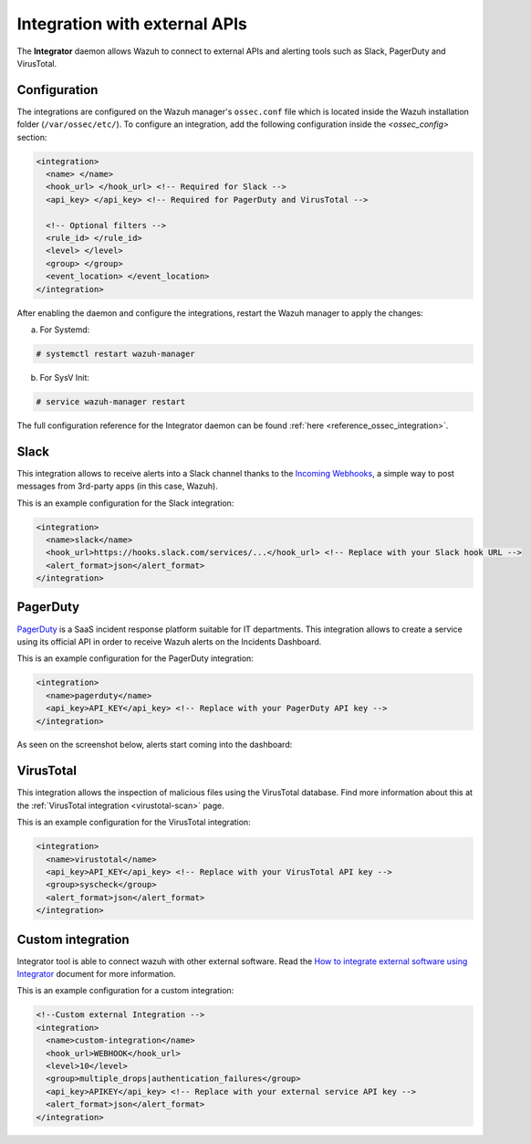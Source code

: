 .. Copyright (C) 2020 Wazuh, Inc.

.. _manual_integration:

Integration with external APIs
==============================

The **Integrator** daemon allows Wazuh to connect to external APIs and alerting tools such as Slack, PagerDuty and VirusTotal.

Configuration
-------------

The integrations are configured on the Wazuh manager's ``ossec.conf`` file which is located inside the Wazuh installation folder (``/var/ossec/etc/``). To configure an integration, add the following configuration inside the *<ossec_config>* section:

.. code-block:: xml

  <integration>
    <name> </name>
    <hook_url> </hook_url> <!-- Required for Slack -->
    <api_key> </api_key> <!-- Required for PagerDuty and VirusTotal -->

    <!-- Optional filters -->
    <rule_id> </rule_id>
    <level> </level>
    <group> </group>
    <event_location> </event_location>
  </integration>

After enabling the daemon and configure the integrations, restart the Wazuh manager to apply the changes:

a. For Systemd:

.. code-block:: console

  # systemctl restart wazuh-manager

b. For SysV Init:

.. code-block:: console

  # service wazuh-manager restart

The full configuration reference for the Integrator daemon can be found :ref:`here <reference_ossec_integration>`.

Slack
-----

This integration allows to receive alerts into a Slack channel thanks to the `Incoming Webhooks <https://api.slack.com/incoming-webhooks>`_, a simple way to post messages from 3rd-party apps (in this case, Wazuh).

This is an example configuration for the Slack integration:

.. code-block:: xml

  <integration>
    <name>slack</name>
    <hook_url>https://hooks.slack.com/services/...</hook_url> <!-- Replace with your Slack hook URL -->
    <alert_format>json</alert_format>
  </integration>

PagerDuty
---------

`PagerDuty <https://www.pagerduty.com/>`_ is a SaaS incident response platform suitable for IT departments. This integration allows to create a service using its official API in order to receive Wazuh alerts on the Incidents Dashboard.

This is an example configuration for the PagerDuty integration:

.. code-block:: xml

  <integration>
    <name>pagerduty</name>
    <api_key>API_KEY</api_key> <!-- Replace with your PagerDuty API key -->
  </integration>

As seen on the screenshot below, alerts start coming into the dashboard:

.. thumbnail:: ../../images/manual/integration/pagerduty.png
  :title: PagerDuty Incidents Dashboard
  :align: center
  :width: 80%

VirusTotal
----------

.. versionadded:: 3.0.0

This integration allows the inspection of malicious files using the VirusTotal database. Find more information about this at the :ref:`VirusTotal integration <virustotal-scan>` page.

This is an example configuration for the VirusTotal integration:

.. code-block:: xml

  <integration>
    <name>virustotal</name>
    <api_key>API_KEY</api_key> <!-- Replace with your VirusTotal API key -->
    <group>syscheck</group>
    <alert_format>json</alert_format>
  </integration>

Custom integration
------------------

Integrator tool is able to connect wazuh with other external software. Read the `How to integrate external software using Integrator <https://wazuh.com/blog/how-to-integrate-external-software-using-integrator//>`_ document for more information.

This is an example configuration for a custom integration:

.. code-block:: xml

  <!--Custom external Integration -->
  <integration>
    <name>custom-integration</name>
    <hook_url>WEBHOOK</hook_url>
    <level>10</level>
    <group>multiple_drops|authentication_failures</group>
    <api_key>APIKEY</api_key> <!-- Replace with your external service API key -->
    <alert_format>json</alert_format>
  </integration>
